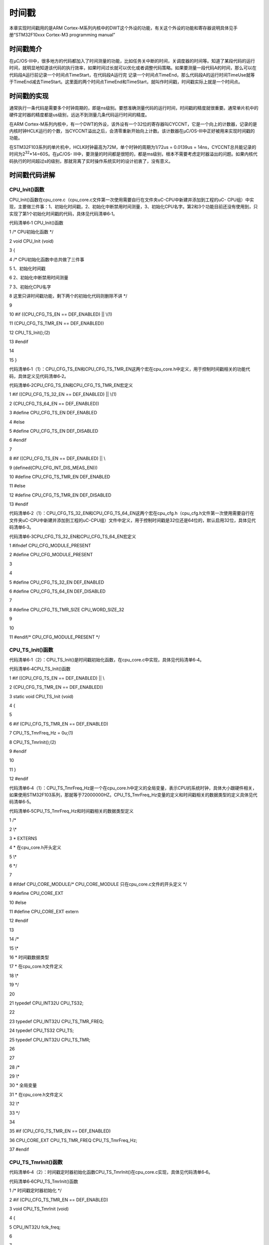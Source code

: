 .. vim: syntax=rst

时间戳
==============

本章实现时间戳用的是ARM Cortex-M系列内核中的DWT这个外设的功能，有关这个外设的功能和寄存器说明具体见手册“STM32F10xxx Cortex-M3 programming manual”

时间戳简介
~~~~~

在μC/OS-III中，很多地方的代码都加入了时间测量的功能，比如任务关中断的时间，关调度器的时间等。知道了某段代码的运行时间，就明显地知道该代码的执行效率，如果时间过长就可以优化或者调整代码策略。如果要测量一段代码A的时间，那么可以在代码段A运行前记录一个时间点TimeStart，在代码段A运行完
记录一个时间点TimeEnd，那么代码段A的运行时间TimeUse就等于TimeEnd减去TimeStart。这里面的两个时间点TimeEnd和TimeStart，就叫作时间戳，时间戳实际上就是一个时间点。

时间戳的实现
~~~~~~

通常执行一条代码是需要多个时钟周期的，即是ns级别。要想准确测量代码的运行时间，时间戳的精度就很重要。通常单片机中的硬件定时器的精度都是us级别，远达不到测量几条代码运行时间的精度。

在ARM Cortex-M系列内核中，有一个DWT的外设，该外设有一个32位的寄存器叫CYCCNT，它是一个向上的计数器，记录的是内核时钟HCLK运行的个数，当CYCCNT溢出之后，会清零重新开始向上计数。该计数器在μC/OS-III中正好被用来实现时间戳的功能。

在STM32F103系列的单片机中，HCLK时钟最高为72M，单个时钟的周期为1/72us = 0.0139us = 14ns，CYCCNT总共能记录的时间为2\ :sup:`32`\ \*14=60S。在μC/OS-
III中，要测量的时间都是很短的，都是ms级别，根本不需要考虑定时器溢出的问题。如果内核代码执行的时间超过s的级别，那就背离了实时操作系统实时的设计初衷了，没有意义。

时间戳代码讲解
~~~~~~~

CPU_Init()函数
^^^^^^^^^^^^

CPU_Init()函数在cpu_core.c（cpu_core.c文件第一次使用需要自行在文件夹uC-CPU中新建并添加到工程的uC-
CPU组）中实现，主要做三件事：1、初始化时间戳，2、初始化中断禁用时间测量，3、初始化CPU名字。第2和3个功能目前还没有使用到，只实现了第1个初始化时间戳的代码，具体见代码清单6‑1。

代码清单6‑1 CPU_Init()函数

1 /\* CPU初始化函数 \*/

2 void CPU_Init (void)

3 {

4 /\* CPU初始化函数中总共做了三件事

5 1、初始化时间戳

6 2、初始化中断禁用时间测量

7 3、初始化CPU名字

8 这里只讲时间戳功能，剩下两个的初始化代码则删除不讲 \*/

9

10 #if ((CPU_CFG_TS_EN == DEF_ENABLED) \|\| \\(1)

11 (CPU_CFG_TS_TMR_EN == DEF_ENABLED))

12 CPU_TS_Init();(2)

13 #endif

14

15 }

代码清单6‑1（1）：CPU_CFG_TS_EN和CPU_CFG_TS_TMR_EN这两个宏在cpu_core.h中定义，用于控制时间戳相关的功能代码，具体定义见代码清单6‑2。

代码清单6‑2CPU_CFG_TS_EN和CPU_CFG_TS_TMR_EN宏定义

1 #if ((CPU_CFG_TS_32_EN == DEF_ENABLED) \|\| \\(1)

2 (CPU_CFG_TS_64_EN == DEF_ENABLED))

3 #define CPU_CFG_TS_EN DEF_ENABLED

4 #else

5 #define CPU_CFG_TS_EN DEF_DISABLED

6 #endif

7

8 #if ((CPU_CFG_TS_EN == DEF_ENABLED) \|\| \\

9 (defined(CPU_CFG_INT_DIS_MEAS_EN)))

10 #define CPU_CFG_TS_TMR_EN DEF_ENABLED

11 #else

12 #define CPU_CFG_TS_TMR_EN DEF_DISABLED

13 #endif

代码清单6‑2（1）：CPU_CFG_TS_32_EN和CPU_CFG_TS_64_EN这两个宏在cpu_cfg.h（cpu_cfg.h文件第一次使用需要自行在文件夹uC-CPU中新建并添加到工程的uC-CPU组）文件中定义，用于控制时间戳是32位还是64位的，默认启用32位，具体见代码清单6‑3。

代码清单6‑3CPU_CFG_TS_32_EN和CPU_CFG_TS_64_EN宏定义

1 #ifndef CPU_CFG_MODULE_PRESENT

2 #define CPU_CFG_MODULE_PRESENT

3

4

5 #define CPU_CFG_TS_32_EN DEF_ENABLED

6 #define CPU_CFG_TS_64_EN DEF_DISABLED

7

8 #define CPU_CFG_TS_TMR_SIZE CPU_WORD_SIZE_32

9

10

11 #endif/\* CPU_CFG_MODULE_PRESENT \*/

CPU_TS_Init()函数
^^^^^^^^^^^^^^^

代码清单6‑1（2）：CPU_TS_Init()是时间戳初始化函数，在cpu_core.c中实现，具体见代码清单6‑4。

代码清单6‑4CPU_TS_Init()函数

1 #if ((CPU_CFG_TS_EN == DEF_ENABLED) \|\| \\

2 (CPU_CFG_TS_TMR_EN == DEF_ENABLED))

3 static void CPU_TS_Init (void)

4 {

5

6 #if (CPU_CFG_TS_TMR_EN == DEF_ENABLED)

7 CPU_TS_TmrFreq_Hz = 0u;(1)

8 CPU_TS_TmrInit();(2)

9 #endif

10

11 }

12 #endif

代码清单6‑4（1）：CPU_TS_TmrFreq_Hz是一个在cpu_core.h中定义的全局变量，表示CPU的系统时钟，具体大小跟硬件相关，如果使用STM32F103系列，那就等于72000000HZ。CPU_TS_TmrFreq_Hz变量的定义和时间戳相关的数据类型的定义具体见代码清单6‑5。

代码清单6‑5CPU_TS_TmrFreq_Hz和时间戳相关的数据类型定义

1 /\*

2 \\*

3 \* EXTERNS

4 \* 在cpu_core.h开头定义

5 \\*

6 \*/

7

8 #ifdef CPU_CORE_MODULE/\* CPU_CORE_MODULE 只在cpu_core.c文件的开头定义 \*/

9 #define CPU_CORE_EXT

10 #else

11 #define CPU_CORE_EXT extern

12 #endif

13

14 /\*

15 \\*

16 \* 时间戳数据类型

17 \* 在cpu_core.h文件定义

18 \\*

19 \*/

20

21 typedef CPU_INT32U CPU_TS32;

22

23 typedef CPU_INT32U CPU_TS_TMR_FREQ;

24 typedef CPU_TS32 CPU_TS;

25 typedef CPU_INT32U CPU_TS_TMR;

26

27

28 /\*

29 \\*

30 \* 全局变量

31 \* 在cpu_core.h文件定义

32 \\*

33 \*/

34

35 #if (CPU_CFG_TS_TMR_EN == DEF_ENABLED)

36 CPU_CORE_EXT CPU_TS_TMR_FREQ CPU_TS_TmrFreq_Hz;

37 #endif

CPU_TS_TmrInit()函数
^^^^^^^^^^^^^^^^^^

代码清单6‑4（2）：时间戳定时器初始化函数CPU_TS_TmrInit()在cpu_core.c实现，具体见代码清单6‑6。

代码清单6‑6CPU_TS_TmrInit()函数

1 /\* 时间戳定时器初始化 \*/

2 #if (CPU_CFG_TS_TMR_EN == DEF_ENABLED)

3 void CPU_TS_TmrInit (void)

4 {

5 CPU_INT32U fclk_freq;

6

7

8 fclk_freq = BSP_CPU_ClkFreq();(2)

9

10 /\* 启用DWT外设 \*/

11 BSP_REG_DEM_CR \|= (CPU_INT32U)BSP_BIT_DEM_CR_TRCENA;(1)

12 /\* DWT CYCCNT寄存器计数清零 \*/

13 BSP_REG_DWT_CYCCNT = (CPU_INT32U)0u;

14 /\* 注意：当使用软件仿真全速运行的时候，会先停在这里，

15 就好像在这里设置了一个断点一样，需要手动运行才能跳过，

16 当使用硬件仿真的时候却不会 \*/

17 /\* 启用Cortex-M3 DWT CYCCNT寄存器 \*/

18 BSP_REG_DWT_CR \|= (CPU_INT32U)BSP_BIT_DWT_CR_CYCCNTENA;

19

20 CPU_TS_TmrFreqSet((CPU_TS_TMR_FREQ)fclk_freq);(3)

21 }

22 #endif

代码清单6‑6（1）：初始化时间戳计数器CYCCNT，启用CYCCNT计数的操作步骤：

1、先启用DWT外设，这个由另外内核调试寄存器DEMCR的位24控制，写1启用。

2、启用CYCCNT寄存器之前，先清零。

3、启用CYCCNT寄存器，这个由DWT_CTRL(代码上宏定义为DWT_CR)的位0控制，写1启用。这三个步骤里面涉及的寄存器定义在cpu_core.c文件的开头，具体见代码清单6‑7。

代码清单6‑7 DWT外设相关寄存器定义

1 /\*

2 \\*

3 \* 寄存器定义

4 \\*

5 \*/

6 #define BSP_REG_DEM_CR (*(CPU_REG32 \*)0xE000EDFC)

7 #define BSP_REG_DWT_CR (*(CPU_REG32 \*)0xE0001000)

8 #define BSP_REG_DWT_CYCCNT (*(CPU_REG32 \*)0xE0001004)

9 #define BSP_REG_DBGMCU_CR (*(CPU_REG32 \*)0xE0042004)

10

11 /\*

12 \\*

13 \* 寄存器位定义

14 \\*

15 \*/

16

17 #define BSP_DBGMCU_CR_TRACE_IOEN_MASK 0x10

18 #define BSP_DBGMCU_CR_TRACE_MODE_ASYNC 0x00

19 #define BSP_DBGMCU_CR_TRACE_MODE_SYNC_01 0x40

20 #define BSP_DBGMCU_CR_TRACE_MODE_SYNC_02 0x80

21 #define BSP_DBGMCU_CR_TRACE_MODE_SYNC_04 0xC0

22 #define BSP_DBGMCU_CR_TRACE_MODE_MASK 0xC0

23

24 #define BSP_BIT_DEM_CR_TRCENA (1<<24)

25

26 #define BSP_BIT_DWT_CR_CYCCNTENA (1<<0)

BSP_CPU_ClkFreq()函数
^^^^^^^^^^^^^^^^^^^

代码清单6‑6（2）：BSP_CPU_ClkFreq()是一个用于获取CPU的HCLK时钟的BSP函数，具体跟硬件相关，目前只是使用软件仿真，则把硬件相关的代码注释掉，直接手动设置CPU的HCLK的时钟等于软件仿真的时钟25000000HZ。BSP_CPU_ClkFreq()在cpu_core.c实
现，具体定义见代码清单6‑8。

代码清单6‑8BSP_CPU_ClkFreq()函数

1 /\* 获取CPU的HCLK时钟

2 这个是跟硬件相关的，目前我们是软件仿真，我们暂时把跟硬件相关的代码屏蔽掉，

3 直接手动设置CPU的HCLK时钟*/

4 CPU_INT32U BSP_CPU_ClkFreq (void)

5 {

6 #if 0

7 RCC_ClocksTypeDef rcc_clocks;

8

9

10 RCC_GetClocksFreq(&rcc_clocks);

11 return ((CPU_INT32U)rcc_clocks.HCLK_Frequency);

12 #else

13 CPU_INT32U CPU_HCLK;

14

15

16 /\* 目前软件仿真我们使用25M的系统时钟 \*/

17 CPU_HCLK = 25000000;

18

19 return CPU_HCLK;

20 #endif

21 }

CPU_TS_TmrFreqSet()函数
^^^^^^^^^^^^^^^^^^^^^

代码清单6‑6（3）：CPU_TS_TmrFreqSet()函数在cpu_core.c定义，具体的作用是把函数BSP_CPU_ClkFreq()获取到的CPU的HCLK时钟赋值给全局变量CPU_TS_TmrFreq_Hz，具体实现见代码清单6‑9。

代码清单6‑9CPU_TS_TmrFreqSet()函数

1 /\* 初始化CPU_TS_TmrFreq_Hz，这个就是系统的时钟，单位为HZ \*/

2 #if (CPU_CFG_TS_TMR_EN == DEF_ENABLED)

3 void CPU_TS_TmrFreqSet (CPU_TS_TMR_FREQ freq_hz)

4 {

5 CPU_TS_TmrFreq_Hz = freq_hz;

6 }

7 #endif

CPU_TS_TmrRd()函数
^^^^^^^^^^^^^^^^

CPU_TS_TmrRd()函数用于获取CYCNNT计数器的值，在cpu_core.c中定义，具体实现见代码清单6‑10。

代码清单6‑10CPU_TS_TmrRd()函数

1 #if (CPU_CFG_TS_TMR_EN == DEF_ENABLED)

2 CPU_TS_TMR CPU_TS_TmrRd (void)

3 {

4 CPU_TS_TMR ts_tmr_cnts;

5

6

7 ts_tmr_cnts = (CPU_TS_TMR)BSP_REG_DWT_CYCCNT;

8

9 return (ts_tmr_cnts);

10 }

11 #endif

OS_TS_GET()函数
^^^^^^^^^^^^^

OS_TS_GET()函数用于获取CYCNNT计数器的值，实际上是一个宏定义，将CPU底层的函数CPU_TS_TmrRd()重新取个名字封装，供内核和用户函数使用，在os_cpu.h头文件定义，具体实现见代码清单6‑11。

代码清单6‑11OS_TS_GET()函数

1 /\*

2 \\*

3 \* 时间戳配置

4 \\*

5 \*/

6 /\* 启用时间戳，在os_cfg.h头文件中启用 \*/

7 #define OS_CFG_TS_EN 1u

8

9 #if OS_CFG_TS_EN == 1u

10 #define OS_TS_GET() (CPU_TS)CPU_TS_TmrRd()

11 #else

12 #define OS_TS_GET() (CPU_TS)0u

13 #endif

main()函数
~~~~~~~~

主函数与上一章区别不大，首先在main()函数开头加入CPU_Init()函数，然后在任务1中对延时函数的执行时间进行测量。新加入的代码做了加粗显示，具体见代码清单6‑12。

代码清单6‑12主函数

**1 uint32_t TimeStart;/\* 定义三个全局变量 \*/**

**2 uint32_t TimeEnd;**

**3 uint32_t TimeUse;**

4

5

6 /\*

7 \\*

8 \* main()函数

9 \\*

10 \*/

11

12 int main(void)

13 {

14 OS_ERR err;

15

16

**17 /\* CPU初始化：1、初始化时间戳 \*/**

**18 CPU_Init();**

19

20 /\* 关闭中断 \*/

21 CPU_IntDis();

22

23 /\* 配置SysTick 10ms 中断一次 \*/

24 OS_CPU_SysTickInit (10);

25

26 /\* 初始化相关的全局变量 \*/

27 OSInit(&err);

28

29 /\* 创建任务 \*/

30 OSTaskCreate ((OS_TCB*) &Task1TCB,

31 (OS_TASK_PTR ) Task1,

32 (void \*) 0,

33 (CPU_STK*) &Task1Stk[0],

34 (CPU_STK_SIZE) TASK1_STK_SIZE,

35 (OS_ERR \*) &err);

36

37 OSTaskCreate ((OS_TCB*) &Task2TCB,

38 (OS_TASK_PTR ) Task2,

39 (void \*) 0,

40 (CPU_STK*) &Task2Stk[0],

41 (CPU_STK_SIZE) TASK2_STK_SIZE,

42 (OS_ERR \*) &err);

43

44 /\* 将任务加入到就绪列表 \*/

45 OSRdyList[0].HeadPtr = &Task1TCB;

46 OSRdyList[1].HeadPtr = &Task2TCB;

47

48 /\* 启动OS，将不再返回 \*/

49 OSStart(&err);

50 }

51

52 /\* 任务1 \*/

53 void Task1( void \*p_arg )

54 {

55 for ( ;; ) {

56 flag1 = 1;

57

**58 TimeStart = OS_TS_GET();**

59 OSTimeDly(20);

**60 TimeEnd = OS_TS_GET();**

**61 TimeUse = TimeEnd - TimeStart;**

62

63 flag1 = 0;

64 OSTimeDly(2);

65 }

66 }

实验现象
~~~~

时间戳时间测量功能在软件仿真的时候使用不了，只能硬件仿真，这里仅能够讲解代码功能。有关硬件仿真，本书有提供一个测量SysTick定时时间的例程，名称叫“7-SysTick—系统定时器 STM32 时间戳【硬件仿真】”，在配套的程序源码里面可以找到。
